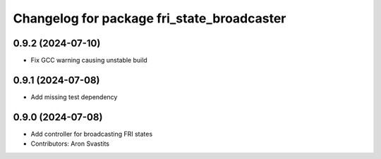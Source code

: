 ^^^^^^^^^^^^^^^^^^^^^^^^^^^^^^^^^^^^^^^^^^^
Changelog for package fri_state_broadcaster
^^^^^^^^^^^^^^^^^^^^^^^^^^^^^^^^^^^^^^^^^^^

0.9.2 (2024-07-10)
------------------
* Fix GCC warning causing unstable build

0.9.1 (2024-07-08)
------------------
* Add missing test dependency

0.9.0 (2024-07-08)
------------------
* Add controller for broadcasting FRI states
* Contributors: Aron Svastits
